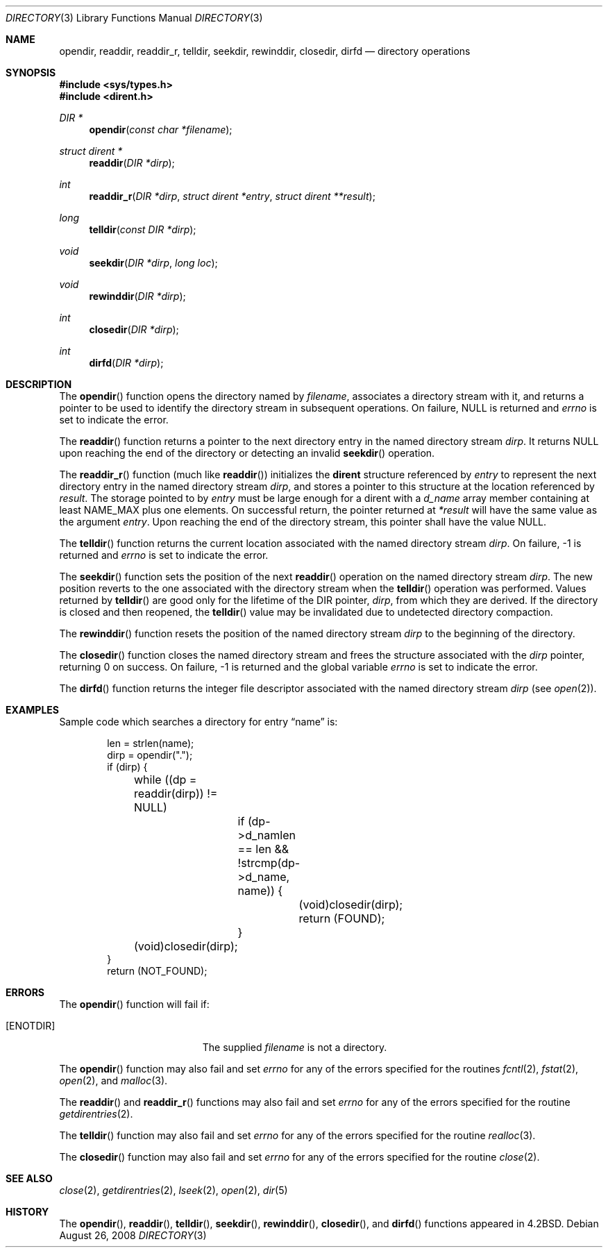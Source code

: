 .\"
.\" Copyright (c) 1983, 1991, 1993
.\"	The Regents of the University of California.  All rights reserved.
.\"
.\" Redistribution and use in source and binary forms, with or without
.\" modification, are permitted provided that the following conditions
.\" are met:
.\" 1. Redistributions of source code must retain the above copyright
.\"    notice, this list of conditions and the following disclaimer.
.\" 2. Redistributions in binary form must reproduce the above copyright
.\"    notice, this list of conditions and the following disclaimer in the
.\"    documentation and/or other materials provided with the distribution.
.\" 3. Neither the name of the University nor the names of its contributors
.\"    may be used to endorse or promote products derived from this software
.\"    without specific prior written permission.
.\"
.\" THIS SOFTWARE IS PROVIDED BY THE REGENTS AND CONTRIBUTORS ``AS IS'' AND
.\" ANY EXPRESS OR IMPLIED WARRANTIES, INCLUDING, BUT NOT LIMITED TO, THE
.\" IMPLIED WARRANTIES OF MERCHANTABILITY AND FITNESS FOR A PARTICULAR PURPOSE
.\" ARE DISCLAIMED.  IN NO EVENT SHALL THE REGENTS OR CONTRIBUTORS BE LIABLE
.\" FOR ANY DIRECT, INDIRECT, INCIDENTAL, SPECIAL, EXEMPLARY, OR CONSEQUENTIAL
.\" DAMAGES (INCLUDING, BUT NOT LIMITED TO, PROCUREMENT OF SUBSTITUTE GOODS
.\" OR SERVICES; LOSS OF USE, DATA, OR PROFITS; OR BUSINESS INTERRUPTION)
.\" HOWEVER CAUSED AND ON ANY THEORY OF LIABILITY, WHETHER IN CONTRACT, STRICT
.\" LIABILITY, OR TORT (INCLUDING NEGLIGENCE OR OTHERWISE) ARISING IN ANY WAY
.\" OUT OF THE USE OF THIS SOFTWARE, EVEN IF ADVISED OF THE POSSIBILITY OF
.\" SUCH DAMAGE.
.\"
.Dd $Mdocdate: August 26 2008 $
.Dt DIRECTORY 3
.Os
.Sh NAME
.Nm opendir ,
.Nm readdir ,
.Nm readdir_r ,
.Nm telldir ,
.Nm seekdir ,
.Nm rewinddir ,
.Nm closedir ,
.Nm dirfd
.Nd directory operations
.Sh SYNOPSIS
.Fd #include <sys/types.h>
.Fd #include <dirent.h>
.Ft DIR *
.Fn opendir "const char *filename"
.Ft struct dirent *
.Fn readdir "DIR *dirp"
.Ft int
.Fn readdir_r "DIR *dirp" "struct dirent *entry" "struct dirent **result"
.Ft long
.Fn telldir "const DIR *dirp"
.Ft void
.Fn seekdir "DIR *dirp" "long loc"
.Ft void
.Fn rewinddir "DIR *dirp"
.Ft int
.Fn closedir "DIR *dirp"
.Ft int
.Fn dirfd "DIR *dirp"
.Sh DESCRIPTION
The
.Fn opendir
function opens the directory named by
.Fa filename ,
associates a directory stream with it, and returns a pointer to be used
to identify the directory stream in subsequent operations.
On failure,
.Dv NULL
is returned and
.Va errno
is set to indicate the error.
.Pp
The
.Fn readdir
function returns a pointer to the next directory entry in the named
directory stream
.Fa dirp .
It returns
.Dv NULL
upon reaching the end of the directory or detecting an invalid
.Fn seekdir
operation.
.Pp
The
.Fn readdir_r
function (much like
.Fn readdir )
initializes the
.Li dirent
structure referenced by
.Fa entry
to represent the next directory entry in the named directory stream
.Fa dirp ,
and stores a pointer to this structure at the location referenced by
.Fa result .
The storage pointed to by
.Fa entry
must be large enough for a dirent with a
.Fa d_name
array member containing at least
.Dv NAME_MAX
plus one elements.
On successful return, the pointer returned at
.Fa "*result"
will have the same value as the argument
.Fa entry .
Upon reaching the end of the directory stream, this pointer shall have the value
.Dv NULL .
.Pp
The
.Fn telldir
function returns the current location associated with the named
directory stream
.Fa dirp .
On failure, \-1 is returned and
.Va errno
is set to indicate the error.
.Pp
The
.Fn seekdir
function sets the position of the next
.Fn readdir
operation on the named directory stream
.Fa dirp .
The new position reverts to the one associated with the
directory stream when the
.Fn telldir
operation was performed.
Values returned by
.Fn telldir
are good only for the lifetime of the
.Dv DIR
pointer,
.Fa dirp ,
from which they are derived.
If the directory is closed and then reopened, the
.Fn telldir
value may be invalidated due to undetected directory compaction.
.Pp
The
.Fn rewinddir
function resets the position of the named directory stream
.Fa dirp
to the beginning of the directory.
.Pp
The
.Fn closedir
function closes the named directory stream and frees the structure
associated with the
.Fa dirp
pointer, returning 0 on success.
On failure, \-1 is returned and the global variable
.Va errno
is set to indicate the error.
.Pp
The
.Fn dirfd
function returns the integer file descriptor associated with the named
directory stream
.Fa dirp
(see
.Xr open 2 ) .
.Sh EXAMPLES
Sample code which searches a directory for entry
.Dq name
is:
.Bd -literal -offset indent
len = strlen(name);
dirp = opendir(".");
if (dirp) {
	while ((dp = readdir(dirp)) != NULL)
		if (dp->d_namlen == len &&
		    !strcmp(dp->d_name, name)) {
			(void)closedir(dirp);
			return (FOUND);
		}
	(void)closedir(dirp);
}
return (NOT_FOUND);
.Ed
.Sh ERRORS
The
.Fn opendir
function will fail if:
.Bl -tag -width Er
.It Bq Er ENOTDIR
The supplied
.Fa filename
is not a directory.
.El
.Pp
The
.Fn opendir
function may also fail and set
.Va errno
for any of the errors specified for the routines
.Xr fcntl 2 ,
.Xr fstat 2 ,
.Xr open 2 ,
and
.Xr malloc 3 .
.Pp
The
.Fn readdir
and
.Fn readdir_r
functions may also fail and set
.Va errno
for any of the errors specified for the routine
.Xr getdirentries 2 .
.Pp
The
.Fn telldir
function may also fail and set
.Va errno
for any of the errors specified for the routine
.Xr realloc 3 .
.Pp
The
.Fn closedir
function may also fail and set
.Va errno
for any of the errors specified for the routine
.Xr close 2 .
.Sh SEE ALSO
.Xr close 2 ,
.Xr getdirentries 2 ,
.Xr lseek 2 ,
.Xr open 2 ,
.Xr dir 5
.Sh HISTORY
The
.Fn opendir ,
.Fn readdir ,
.Fn telldir ,
.Fn seekdir ,
.Fn rewinddir ,
.Fn closedir ,
and
.Fn dirfd
functions appeared in
.Bx 4.2 .
